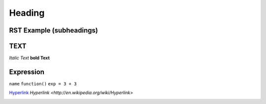 Heading
=======

RST Example (subheadings)
-------------------------

TEXT
----
*Italic Text* 
**bold Text**

Expression
----------
``name`` ``function()`` ``exp = 3 + 3``

`Hyperlink <http://www.reddit.com>`_
`Hyperlink <http://en.wikipedia.org/wiki/Hyperlink>`

.. image :: images.png
.. This is a commend
